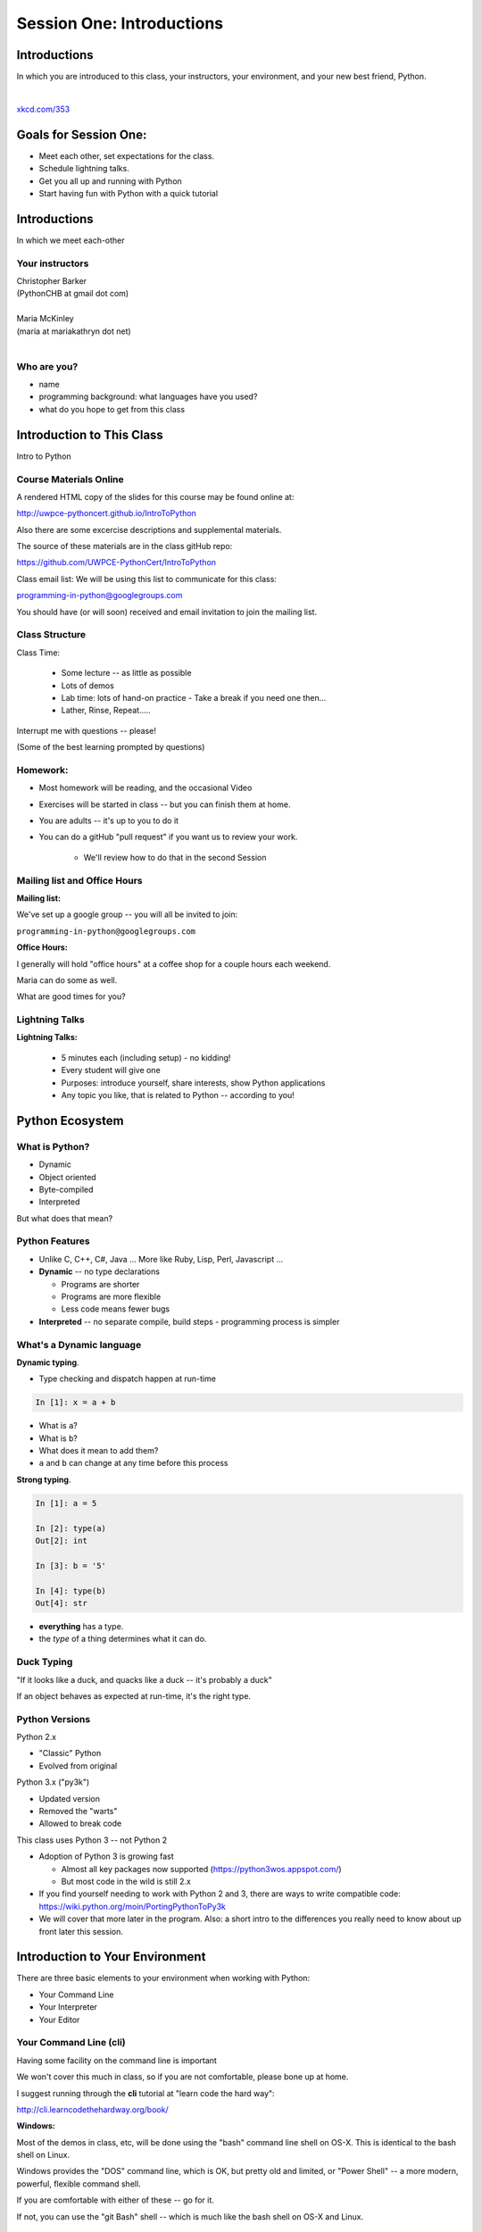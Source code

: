**************************
Session One: Introductions
**************************

Introductions
=============

In which you are introduced to this class, your instructors, your environment,
and your new best friend, Python.

|

.. image:: /_static/python.png
    :align: center
    :width: 38%

.. rst-class:: credit

`xkcd.com/353`_

.. _xkcd.com/353: http://xkcd.com/353

Goals for Session One:
======================

* Meet each other, set expectations for the class.

* Schedule lightning talks.

* Get you all up and running with Python

* Start having fun with Python with a quick tutorial

Introductions
=============

.. rst-class:: center large

In which we meet each-other


Your instructors
----------------

.. rst-class:: center medium

| Christopher Barker
| (PythonCHB at gmail dot com)
|

.. nextslide::

.. rst-class:: center medium

| Maria McKinley
| (maria at mariakathryn dot net)
|

Who are you?
-------------

.. rst-class:: center medium

  Tell us a tiny bit about yourself:

* name
* programming background: what languages have you used?
* what do you hope to get from this class

Introduction to This Class
==========================

.. rst-class:: center large

Intro to Python


Course Materials Online
-----------------------

A rendered HTML copy of the slides for this course may be found online at:

http://uwpce-pythoncert.github.io/IntroToPython

Also there are some excercise descriptions and supplemental materials.

The source of these materials are in the class gitHub repo:

https://github.com/UWPCE-PythonCert/IntroToPython

Class email list: We will be using this list to communicate for this class:

programming-in-python@googlegroups.com

You should have (or will soon) received and email invitation to join
the mailing list.


Class Structure
---------------

Class Time:

 * Some lecture -- as little as possible
 * Lots of demos
 * Lab time: lots of hand-on practice
   - Take a break if you need one then...
 * Lather, Rinse, Repeat.....

Interrupt me with questions -- please!

(Some of the best learning prompted by questions)

Homework:
---------

* Most homework will be reading, and the occasional Video

* Exercises will be started in class -- but you can finish them at home.

* You are adults -- it's up to you to do it

* You can do a gitHub "pull request" if you want us to review your work.

    - We'll review how to do that in the second Session


Mailing list and Office Hours
------------------------------

**Mailing list:**

We've set up a google group -- you will all be invited to join:

``programming-in-python@googlegroups.com``

**Office Hours:**

I generally will hold "office hours" at a coffee shop for a couple hours
each weekend.

Maria can do some as well.

What are good times for you?



Lightning Talks
----------------

**Lightning Talks:**

 * 5 minutes each (including setup) - no kidding!
 * Every student will give one
 * Purposes: introduce yourself, share interests, show Python applications
 * Any topic you like, that is related to Python -- according to you!



Python Ecosystem
================


What is Python?
---------------

.. rst-class:: build

* Dynamic
* Object oriented
* Byte-compiled
* Interpreted

.. nextslide::

.. rst-class:: center large

But what does that mean?


Python Features
---------------

.. rst-class:: build

* Unlike C, C++, C\#, Java ... More like Ruby, Lisp, Perl, Javascript
  ...

* **Dynamic** -- no type declarations

  * Programs are shorter
  * Programs are more flexible
  * Less code means fewer bugs

* **Interpreted** -- no separate compile, build steps - programming process is
  simpler


What's a Dynamic language
-------------------------

**Dynamic typing**.

* Type checking and dispatch happen at run-time

.. code-block:: ipython

    In [1]: x = a + b

.. rst-class:: build

* What is ``a``?
* What is ``b``?
* What does it mean to add them?
* ``a`` and ``b`` can change at any time before this process

.. nextslide::

**Strong typing**.

.. code-block:: ipython

    In [1]: a = 5

    In [2]: type(a)
    Out[2]: int

    In [3]: b = '5'

    In [4]: type(b)
    Out[4]: str

.. rst-class:: build

* **everything** has a type.
* the *type* of a thing determines what it can do.

Duck Typing
-----------

.. rst-class:: center large

"If it looks like a duck, and quacks like a duck -- it's probably a duck"


.. nextslide::

.. rst-class:: center large

If an object behaves as expected at run-time, it's the right type.


Python Versions
---------------

Python 2.x

.. rst-class:: build

* "Classic" Python
* Evolved from original

Python 3.x ("py3k")

.. rst-class:: build

* Updated version
* Removed the "warts"
* Allowed to break code


.. nextslide::

This class uses Python 3 -- not Python 2

.. rst-class:: build

* Adoption of Python 3 is growing fast

  * Almost all key packages now supported (https://python3wos.appspot.com/)
  * But most code in the wild is still 2.x

* If you find yourself needing to work with Python 2 and 3, there are ways to write compatible code: https://wiki.python.org/moin/PortingPythonToPy3k

* We will cover that more later in the program. Also: a short intro to the differences you really need to know about up front later this session.


Introduction to Your Environment
================================

There are three basic elements to your environment when working with Python:

.. rst-class:: left

.. rst-class:: build

* Your Command Line
* Your Interpreter
* Your Editor


Your Command Line (cli)
-----------------------

Having some facility on the command line is important

We won't cover this much in class, so if you are not comfortable,
please bone up at home.

I suggest running through the **cli** tutorial at "learn code the hard way":

http://cli.learncodethehardway.org/book/

**Windows:**

Most of the demos in class, etc, will be done using the "bash" command line shell on OS-X. This is identical to the bash shell on Linux.

Windows provides the "DOS" command line, which is OK, but pretty old and limited, or "Power Shell" -- a more modern, powerful, flexible command shell.

If you are comfortable with either of these -- go for it.

If not, you can use the "git Bash" shell -- which is much like the bash shell on OS-X and Linux.

Your Interpreter
----------------

Python comes with a built-in interpreter.

You see it when you type ``python`` at the command line:

.. code-block:: python

  $ python
  Python 3.5.0 (v3.5.0:374f501f4567, Sep 12 2015, 11:00:19)
  [GCC 4.2.1 (Apple Inc. build 5666) (dot 3)] on darwin
  Type "help", "copyright", "credits" or "license" for more information.

That last thing you see, ``>>>`` is the "Python prompt".

This is where you type code.

LAB: Getting set up
-------------------

BEfore we move on -- we need to get all of us on tehsame page, with teh tools we need for class.

You will find instructions for how to get python, etc, up and running on your machine here:

**Windows:** ::ref:`python_for_windows`

**OS-X:** ::ref:`python_for_mac`

**Linux:** ::ref:`python_for_linux`

Python in the Interpreter
-------------------------

Try it out:

.. code-block:: python

    >>> print("hello world!")
    hello world!
    >>> 4 + 5
    9
    >>> 2 ** 8 - 1
    255
    >>> print ("one string" + " plus another")
    one string plus another
    >>>


.. nextslide:: Tools in the Interpreter

When you are in an interpreter, there are a number of tools available to
you.

There is a help system:

.. code-block:: python

    >>> help(str)
    Help on class str in module __builtin__:

    class str(basestring)
     |  str(object='') -> string
     |
     |  Return a nice string representation of the object.
     |  If the argument is a string, the return value is the same object.
     ...

You can type ``q`` to exit the help viewer.

.. nextslide:: Tools in the Interpreter

You can also use the ``dir`` builtin to find out about the attributes of a
given object:

.. code-block:: python

    >>> bob = "this is a string"
    >>> dir(bob)
    ['__add__', '__class__', '__contains__', '__delattr__',
     '__doc__', '__eq__', '__format__', '__ge__', '__getattribute__',
     '__getitem__', '__getnewargs__', '__getslice__', '__gt__',
     ...
     'rjust', 'rpartition', 'rsplit', 'rstrip', 'split', 'splitlines',
     'startswith', 'strip', 'swapcase', 'title', 'translate', 'upper',
     'zfill']
    >>> help(bob.rpartition)

This allows you quite a bit of latitude in exploring what Python is.


.. nextslide:: Advanced Interpreters

In addition to the built-in interpreter, there are several more advanced
interpreters available to you.

We'll be using one in this course called ``iPython``

More on this soon.


Your Editor
-----------

Typing code in an interpreter is great for exploring.

But for anything "real", you'll want to save the work you are doing in a more permanent
fashion.

This is where an Editor fits in.

.. nextslide:: Text Editors Only

Any good text editor will do.

MS Word is **not** a text editor.

Nor is *TextEdit* on a Mac.

``Notepad`` is a text editor -- but a crappy one.

You need a real "programmers text editor"

A text editor saves only what it shows you, with no special formatting
characters hidden behind the scenes.

.. nextslide:: Minimum Requirements


At a minimum, your editor should have:

.. rst-class:: build

* Syntax Colorization
* Automatic Indentation

In addition, great features to add include:

.. rst-class:: build

* Tab completion
* Code linting
* Jump-to-definition

Have an editor that does all this? Feel free to use it.

If not, I suggest ``SublimeText``:

http://www.sublimetext.com/

(Use version 3, even though it's "beta")

Why No IDE?
-----------

I am often asked this question.

An IDE does not give you much that you can't get with a good editor plus a good interpreter.

An IDE often weighs a great deal

Setting up IDEs to work with different projects can be challenging and time-consuming.

Particularly when you are first learning, you don't want too much done for you.

.. nextslide::

.. rst-class:: center large

YAGNI


Setting Up Your Environment
===========================

.. rst-class:: centered large

Shared setup means reduced complications.


Our Class Environment
---------------------

We are going to work from a common environment in this class.

We will take the time here in class to get this going.

This helps to ensure that you will be able to work.


Step 1: Python 3
------------------

.. rst-class:: large

Do you already have this??

.. code-block:: bash


  $ python
  Python 3.5.0 (v3.5.0:374f501f4567, Sep 12 2015, 11:00:19)
  [GCC 4.2.1 (Apple Inc. build 5666) (dot 3)] on darwin
  Type "help", "copyright", "credits" or "license" for more information.
  >>> ^D

If not:

 * `For OS X  <./supplements/python_for_mac.html>`_

 * `For Linux  <./supplements/python_for_linux.html>`_

 * `For Windows  <./supplements/python_for_windows.html>`_

Step 2: Pip
-----------

Python comes with quite a bit ("batteries included").

Sometimes you need a bit more.

Pip allows you to install Python packages to expand your system.

The previous instructions include pip as well - make sure it's working.

Once you've installed pip, you use it to install Python packages by name:

.. code-block:: bash

    $ python -m pip install foobar
    ...

To find packages (and their proper names), you can search the python
package index (PyPI):

https://pypi.python.org/pypi


Step 3: Install iPython
------------------------

As this is an intro class, we are going to use almost entirely features
of standard library. But there are a couple things you may want:

**iPython** is an "enhanced python shell" -- it make s it easier to work with python interatively.

.. code-block:: bash

  $ python -m pip install ipython

Introduction to iPython
=======================

iPython Overview
------------------

You have installed `iPython`_.

iPython is an advanced Python interpreter that offers enhancements.

You can read more about it in the `official documentation`_.

Specifically, you'll want to pay attention to the information about

`Using iPython for Interactive Work`_.

.. _iPython: http://ipython.org
.. _official documentation: http://ipython.org/ipython-doc/stable/index.html
.. _Using iPython for Interactive Work: http://ipython.org/ipython-doc/stable/interactive/index.html

.. ifslides::

    Let's see a quick demo of what it can do for you.


The very basics of iPython
--------------------------

iPython can do a lot for you, but for starters, here are the key pieces
you'll want to know:

Start it up

.. code-block:: bash

  $ ipython
  Python 3.5.0 (v3.5.0:374f501f4567, Sep 12 2015, 11:00:19)
  Type "copyright", "credits" or "license" for more information.

  IPython 4.0.0 -- An enhanced Interactive Python.
  ?         -> Introduction and overview of IPython's features.
  %quickref -> Quick reference.
  help      -> Python's own help system.
  object?   -> Details about 'object', use 'object??' for extra details.

.. ifslides::

    (live demo)


.. nextslide:: iPython basics

This is the stuff I use every day:

* command line recall:

  - hit the "up arrow" key
  - if you have typed a bit, it will find the last command that starts the same way.

* basic shell commands:

  - ``ls``, ``cd``, ``pwd``

* any shell command:

 - ``! the_shell_command``

* pasting from the clipboard:

  - ``%paste`` (this keeps whitespace cleaner for you)


.. nextslide:: iPython basics (cont)

* getting help:

  - ``something?``

* tab completion:

  - ``something.<tab>``

* running a python file:

  - ``run the_name_of_the_file.py``


That's it -- you can get a lot done with those.


How to run a python file
--------------------------

A file with python code in it is a 'module' or 'script'

(more on the distinction later on...)

It should be named with the ``.py`` extension: ``some_name.py``

To run it, you have a couple options:

1) call python on the command line, and pass in your module name

.. code-block:: bash

  $ python the_name_of_the_script.py

2) run ``iPython``, and run it from within iPython with the ``run`` command

.. code-block:: ipython

  In [1]: run the_file.py

.. ifslides::

    .. rst-class:: centered

        [demo]

Basic Python Syntax
===================

(Follow along in the iPython interpreter...)

.. rst-class:: center mlarge


| Values, Types, and Symbols
|
| Expressions and Statements


Values
------

All of programming is really about manipulating values.

.. rst-class:: build

* Values are pieces of unnamed data: ``42, 'Hello, world',``

* In Python, all values are objects

  - Try ``dir(42)``  - lots going on behind the curtain!

* Every value belongs to a type

  - Try ``type(42)`` - the type of a value determines what it can do

.. ifslides::

    .. rst-class:: centered

        [demo]


Literals for the Basic Value types:
------------------------------------

Numbers:
  - floating point: ``3.4``
  - integers: ``456``

Text:
  -  ``"a bit of text"``
  -  ``'a bit of text'``
  - (either single or double quotes work -- why?)

Boolean values:
  -  ``True``
  -  ``False``

(There are intricacies to all of these that we'll get into later)


Code structure
--------------

Each line is a piece of code.

Comments:

.. code-block:: ipython

    In [3]: # everything after a '#' is a comment

Expressions:

.. code-block:: ipython

    In [4]: # evaluating an expression results in a value

    In [5]: 3 + 4
    Out[5]: 7

.. nextslide::

Statements:

.. code-block:: ipython

    In [6]: # statements do not return a value, may contain an expression

    In [7]: line_count = 42

    In [8]: return something


.. nextslide:: The Print Function

It's kind of obvious, but handy when playing with code:

.. code-block:: ipython

    In [1]: print ("something")
    something

You can print multiple things:

.. code-block:: ipython

    In [2]: print("the value is", 5)
    the value is 5


.. nextslide::

Any python object can be printed (though it might not be pretty...)

.. code-block:: ipython

    In [1]: class bar(object):
       ...:     pass
       ...:

    In [2]: print(bar)
    <class '__main__.bar'>


.. nextslide:: Code Blocks

Blocks of code are delimited by a colon and indentation:

.. code-block:: python

    def a_function():
        a_new_code_block
    end_of_the_block

.. code-block:: python

    for i in range(100):
        print(i**2)

.. code-block:: python

    try:
        do_something_bad()
    except:
        fix_the_problem()

.. nextslide::

Python uses indentation to delineate structure.

This means that in Python, whitespace is **significant**.

(but **ONLY** for newlines and indentation)

The standard is to indent with **4 spaces**.

**SPACES ARE NOT TABS**

**TABS ARE NOT SPACES**


.. nextslide::

These two blocks look the same:

.. code-block:: python

    for i in range(100):
        print(i**2)

.. code-block:: python

    for i in range(100):
        print(i**2)


.. nextslide::

But they are not:

.. code-block:: python

    for i in range(100):
    \s\s\s\sprint i**2

.. code-block:: python

    for i in range(100):
    \tprint i**2

**ALWAYS INDENT WITH 4 SPACES**


.. nextslide::

.. rst-class:: center large

NEVER INDENT WITH TABS

Make sure your editor is set to use spaces only --

Even when you hit the <tab> key


Expressions
------------

An *expression* is made up of values and operators.

.. rst-class:: build

* An expression is evaluated to produce a new value:  ``2 + 2``

  *  The Python interpreter can be used as a calculator to evaluate expressions

* Integer vs. float arithmetic

  * (Python 3 smooths this out)
  * Always use ``/`` when you want float results, ``//`` when you want
    floored (integer) results

* Type conversions

  * This is the source of many errors, especially in handling text

* Type errors - checked at run time only

.. ifslides::

    .. rst-class:: centered

        [demo]


Symbols
-------

Symbols are how we give names to values (objects).

.. rst-class:: build

* Symbols must begin with an underscore or letter
* Symbols can contain any number of underscores, letters and numbers

  * this_is_a_symbol
  * this_is_2
  * _AsIsThis
  * 1butThisIsNot
  * nor-is-this

* Symbols don't have a type; values do

  * This is why python is "Dynamic"


Symbols and Type
----------------

Evaluating the type of a *symbol* will return the type of the *value* to which
it is bound.

.. code-block:: ipython

    In [19]: type(42)
    Out[19]: int

    In [20]: type(3.14)
    Out[20]: float

    In [21]: a = 42

    In [22]: b = 3.14

    In [23]: type(a)
    Out[23]: int

    In [25]: a = b

    In [26]: type(a)
    Out[26]: float


Assignment
----------

A *symbol* is **bound** to a *value* with the assignment operator: ``=``

.. rst-class:: build

* This attaches a name to a value
* A value can have many names (or none!)
* Assignment is a statement, it returns no value


.. nextslide::

Evaluating the name will return the value to which it is bound

.. code-block:: ipython

    In [26]: name = "value"

    In [27]: name
    Out[27]: 'value'

    In [28]: an_integer = 42

    In [29]: an_integer
    Out[29]: 42

    In [30]: a_float = 3.14

    In [31]: a_float
    Out[31]: 3.14

Variables?
----------

.. rst-class:: build

* In most languages, what I'm calling symbols, or names, are called "variables".

* In fact, I'll probably call them variables in this class.

* That's because they are used, for the most part, for the same purposes.

* But often a "variable" is defined as something like:
  "a place in memory that can store values"

* That is **NOT** what a name in python is!

* A name can be bound to a value -- but that has nothing to do with a
  location in memory.

In-Place Assignment
-------------------

You can also do "in-place" assignment with ``+=``.

.. code-block:: ipython

    In [32]: a = 1

    In [33]: a
    Out[33]: 1

    In [34]: a = a + 1

    In [35]: a
    Out[35]: 2

    In [36]: a += 1

    In [37]: a
    Out[37]: 3

also: ``-=, *=, /=, **=, \%=``

(not quite -- really in-place assignment for mutables....)


Multiple Assignment
-------------------

You can assign multiple names from multiple expressions in one
statement

.. code-block:: ipython

    In [48]: x = 2

    In [49]: y = 5

    In [50]: i, j = 2 * x, 3 ** y

    In [51]: i
    Out[51]: 4

    In [52]: j
    Out[52]: 243


Python evaluates all the expressions on the right before doing any assignments


Nifty Python Trick
------------------

Using this feature, we can swap values between two names in one statement:

.. code-block:: ipython

    In [51]: i
    Out[51]: 4

    In [52]: j
    Out[52]: 243

    In [53]: i, j = j, i

    In [54]: i
    Out[54]: 243

    In [55]: j
    Out[55]: 4

Multiple assignment and symbol swapping can be very useful in certain contexts

Deleting
--------

You can't actually delete anything in python...

``del`` only deletes a name (or "unbinds" the name...)

.. code-block:: ipython

    In [56]: a = 5

    In [57]: b = a

    In [58]: del a

    In [59]: a
    ---------------------------------------------------------------------------
    NameError                                 Traceback (most recent call last)
    <ipython-input-59-60b725f10c9c> in <module>()
    ----> 1 a

    NameError: name 'a' is not defined

.. nextslide::

The object is still there...python will only delete it if there are no
references to it.

.. code-block:: ipython

    In [15]: a = 5

    In [16]: b = a

    In [17]: del a

    In [18]: a
    ---------------------------------------------------------------------------
    NameError                                 Traceback (most recent call last)
    <ipython-input-18-60b725f10c9c> in <module>()
    ----> 1 a

    NameError: name 'a' is not defined

    In [19]: b
    Out[19]: 5


Identity
--------

Every value in Python is an object.

Every object is unique and has a unique *identity*, which you can inspect with
the ``id`` *builtin*:

.. code-block:: ipython

    In [68]: id(i)
    Out[68]: 140553647890984

    In [69]: id(j)
    Out[69]: 140553647884864

    In [70]: new_i = i

    In [71]: id(new_i)
    Out[71]: 140553647890984


Testing Identity
----------------

You can find out if the values bound to two different symbols are the **same
object** using the ``is`` operator:

.. code-block:: ipython

    In [72]: count = 23

    In [73]: other_count = count

    In [74]: count is other_count
    Out[74]: True

    In [75]: count = 42

    In [76]: other_count is count
    Out[76]: False

.. ifslides::

    .. rst-class:: centered

        [demo]


Equality
--------

You can test for the equality of certain values with the ``==`` operator

.. code-block:: ipython

    In [77]: val1 = 20 + 30

    In [78]: val2 = 5 * 10

    In [79]: val1 == val2
    Out[79]: True

    In [80]: val3 = '50'

    In [81]: val1 == val3
    Out[84]: False

.. ifslides::

    .. rst-class:: centered

        [demo]


Operator Precedence
-------------------

Operator Precedence determines what evaluates first:

.. code-block:: python

    4 + 3 * 5 != (4 + 3) * 5

To force statements to be evaluated out of order, use parentheses.


Python Operator Precedence
--------------------------

Parentheses and Literals:
  ``(), [], {}``

  ``"", b'', ''``

Function Calls:
  ``f(args)``

Slicing and Subscription:
  ``a[x:y]``

  ``b[0], c['key']``

Attribute Reference:
  ``obj.attribute``

.. nextslide::

Exponentiation:
  ``**``

Bitwise NOT, Unary Signing:
  ``~x``

  ``+x, -x``

Multiplication, Division, Modulus:
  ``*, /, %``

Addition, Subtraction:
  ``+, -``

.. nextslide::

Bitwise operations:
  ``<<, >>,``

  ``&, ^, |``

Comparisons:
  ``<, <=, >, >=, !=, ==``

Membership and Identity:
  ``in, not in, is, is not``

Boolean operations:
  ``or, and, not``

Anonymous Functions:
  ``lambda``


String Literals
---------------

A "string" is a chunk of text.

You define a ``string`` value by writing a string *literal*:

.. code-block:: ipython

    In [1]: 'a string'
    Out[1]: 'a string'

    In [2]: "also a string"
    Out[2]: 'also a string'

    In [3]: "a string with an apostrophe: isn't it cool?"
    Out[3]: "a string with an apostrophe: isn't it cool?"

    In [4]: 'a string with an embedded "quote"'
    Out[4]: 'a string with an embedded "quote"'


.. nextslide::

.. code-block:: ipython

    In [5]: """a multi-line
       ...: string
       ...: all in one
       ...: """
    Out[5]: 'a multi-line\nstring\nall in one\n'

    In [6]: "a string with an \n escaped character"
    Out[6]: 'a string with an \n escaped character'

    In [7]: r'a "raw" string, the \n comes through as a \n'
    Out[7]: 'a "raw" string, the \\n comes through as a \\n'


Keywords
--------

Python defines a number of **keywords**

These are language constructs.

You *cannot* use these words as symbols.

::

    and       del       from      not       while
    as        elif      global    or        with
    assert    else      if        pass      yield
    break     except    import    print
    class     exec      in        raise
    continue  finally   is        return
    def       for       lambda    try

.. nextslide::


If you try to use any of the keywords as symbols, you will cause a
``SyntaxError``:

.. code-block:: ipython

    In [13]: del = "this will raise an error"
      File "<ipython-input-13-c816927c2fb8>", line 1
        del = "this will raise an error"
            ^
    SyntaxError: invalid syntax

.. code-block:: ipython

    In [14]: def a_function(else='something'):
       ....:     print(else)
       ....:
      File "<ipython-input-14-1dbbea504a9e>", line 1
        def a_function(else='something'):
                          ^
    SyntaxError: invalid syntax


__builtins__
------------

Python also has a number of pre-bound symbols, called **builtins**

Try this:

.. code-block:: ipython

    In [6]: dir(__builtins__)
    Out[6]:
    ['ArithmeticError',
     'AssertionError',
     'AttributeError',
     'BaseException',
     'BufferError',
     ...
     'unicode',
     'vars',
     'xrange',
     'zip']

.. nextslide::

You are free to rebind these symbols:

.. code-block:: ipython

    In [15]: type('a new and exciting string')
    Out[15]: str

    In [16]: type = 'a slightly different string'

    In [17]: type('type is no longer what it was')
    ---------------------------------------------------------------------------
    TypeError                                 Traceback (most recent call last)
    <ipython-input-17-907616e55e2a> in <module>()
    ----> 1 type('type is no longer what it was')

    TypeError: 'str' object is not callable

In general, this is a **BAD IDEA**.


Exceptions
----------

Notice that the first batch of ``__builtins__`` are all *Exceptions*

Exceptions are how Python tells you that something has gone wrong.

There are several exceptions that you are likely to see a lot of:

.. rst-class:: build

* ``NameError``: indicates that you have tried to use a symbol that is not bound to a value.
* ``TypeError``: indicates that you have tried to use the wrong kind of object for an operation.
* ``SyntaxError``: indicates that you have mis-typed something.
* ``AttributeError``: indicates that you have tried to access an attribute or
  method that an object does not have (this often means you have a different
  type of object than you expect)


Functions
---------

What is a function?

.. rst-class:: build

A function is a self-contained chunk of code

You use them when you need the same code to run multiple times,
or in multiple parts of the program.

(DRY)

Or just to keep the code clean

Functions can take and return information

.. nextslide::

Minimal Function does nothing

.. code-block:: python

    def <name>():
        <statement>

.. nextslide::

Pass Statement (Note the indentation!)

.. code-block:: python

    def minimal():
        pass


Functions: ``def``
------------------

``def``  is a *statement*:

.. rst-class:: build

  * it is executed
  * it creates a local name
  * it does *not* return a value
.. nextslide::

function defs must be executed before the functions can be called:

.. code-block:: ipython

    In [23]: unbound()
    ---------------------------------------------------------------------------
    NameError                                 Traceback (most recent call last)
    <ipython-input-23-3132459951e4> in <module>()
    ----> 1 unbound()

    NameError: name 'unbound' is not defined

.. code-block:: ipython

    In [18]: def simple():
       ....:     print("I am a simple function")
       ....:

    In [19]: simple()
    I am a simple function


Calling Functions
-----------------

You **call** a function using the function call operator (parens):

.. code-block:: ipython

    In [2]: type(simple)
    Out[2]: function
    In [3]: simple
    Out[3]: <function __main__.simple>
    In [4]: simple()
    I am a simple function

Calling a function is how you run the code in that function.

Functions: Call Stack
---------------------

functions call functions -- this makes an execution stack -- that's all a trace back is

.. code-block:: ipython

    In [5]: def exceptional():
       ...:     print("I am exceptional!")
       ...:     print 1/0
       ...:
    In [6]: def passive():
       ...:     pass
       ...:
    In [7]: def doer():
       ...:     passive()
       ...:     exceptional()
       ...:

You've defined three functions, one of which will *call* the other two.


Functions: Tracebacks
---------------------

.. code-block:: ipython

    In [8]: doer()
    I am exceptional!
    ---------------------------------------------------------------------------
    ZeroDivisionError                         Traceback (most recent call last)
    <ipython-input-8-685a01a77340> in <module>()
    ----> 1 doer()

    <ipython-input-7-aaadfbdd293e> in doer()
          1 def doer():
          2     passive()
    ----> 3     exceptional()
          4

    <ipython-input-5-d8100c70edef> in exceptional()
          1 def exceptional():
          2     print("I am exceptional!")
    ----> 3     print(1/0)
          4

    ZeroDivisionError: integer division or modulo by zero



Functions: ``return``
---------------------

Every function ends by returning a value

This is actually the simplest possible function:

.. code-block:: python

    def fun():
        return None

.. nextslide::

if you don't explicilty put ``return``  there, Python will:

.. code-block:: ipython

    In [9]: def fun():
       ...:     pass
       ...:
    In [10]: fun()
    In [11]: result = fun()
    In [12]: print(result)
    None

note that the interpreter eats ``None`` -- you need to call ``print()`` to see it.


.. nextslide::

Only one return statement in a function will ever be executed.

Ever.

Anything after a executed return statement will never get run.

This is useful when debugging!

.. code-block:: ipython

    In [14]: def no_error():
       ....:     return 'done'
       ....:     # no more will happen
       ....:     print(1/0)
       ....:
    In [15]: no_error()
    Out[15]: 'done'


.. nextslide::

However, functions *can* return multiple results:

.. code-block:: ipython

    In [16]: def fun():
       ....:     return (1, 2, 3)
       ....:
    In [17]: fun()
    Out[17]: (1, 2, 3)


.. nextslide::

Remember multiple assignment?

.. code-block:: ipython

    In [18]: x,y,z = fun()
    In [19]: x
    Out[19]: 1
    In [20]: y
    Out[20]: 2
    In [21]: z
    Out[21]: 3


Functions: parameters
---------------------

In a ``def`` statement, the values written *inside* the parens are
**parameters**

.. code-block:: ipython

    In [22]: def fun(x, y, z):
       ....:     q = x + y + z
       ....:     print(x, y, z, q)
       ....:

x, y, z are *local* names -- so is q


Functions: arguments
--------------------

When you call a function, you pass values to the function parameters as
**arguments**

.. code-block:: ipython

    In [23]: fun(3, 4, 5)
    3 4 5 12

The values you pass in are *bound* to the symbols inside the function and used.

The ``if`` Statement
---------------------

In order to do anything interesting at all, you need to be able to make a decision.

.. nextslide::

.. code-block:: python

    In [12]: def test(a):
       ....:     if a == 5:
       ....:         print("that's the value I'm looking for!")
       ....:     elif a == 7:
       ....:         print("that's an OK number")
       ....:     else:
       ....:         print("that number won't do!")

    In [13]: test(5)
    that's the value I'm looking for!

    In [14]: test(7)
    that's an OK number

    In [15]: test(14)
    that number won't do!

There is more to it than that, but this will get you started.


Enough For Now
--------------

That's it for our basic intro to Python

Before next session, you'll use what you've learned here today to do some
exercises in Python programming

Schedule the lightning talks:
-----------------------------

.. rst-class:: build

* We need to schedule your lightning talks.

* **Let's use Python for that !**

[demo]

Python 2-3 Differences
======================

Much of the example code you'll find online is Python2, rather than Python3

For the most part, they are the same -- so you can sue those examples to learn from.

There are a lot of subtle differences that you don't need to concern yourself with just yet.

But a couple that you'll need to know right off the bat:

print()
-------

In python2, ``print`` is a "statement", rather than a function. That means it didn't require parenthes around what you want printed::

  print something, something_else

This made it a bit less flexible and powerful.

But -- if you try to use it that way in Python3, you'll get an error::

  In [15]: print "this"
    File "<ipython-input-15-70c8add5d16e>", line 1
      print "this"
                 ^
  SyntaxError: Missing parentheses in call to 'print'

So -- if you get this error, simply add the parentheses::

  In [16]: print ("this")
  this

.. nextslide:: division

In python 3, the divsion operator is "smart" when you divide integers::

  In [17]: 1 / 2
  Out[17]: 0.5

However in python2, integer division, will give you an integer result::

  In [1]: 1/2
  Out[1]: 0

In both versions, you can get "integer division" if you want it with a double slash::

  In [1]: 1//2
  Out[1]: 0

And in python2, you can get the behavior of py3 with "true division"::

  In [2]: from __future__ import division

  In [3]: 1/2
  Out[3]: 0.5

For the most part, you just need to be a bit careful with the rare cases where py2 code counts on integer division.

Other py2/py3 differences
-------------------------

Most of the other differences are essentially of implementation details, like getting iterators instead of sequences -- we'll talk about that more when it comes up in class.

There are also a few syntax differences with more advances topics: Exceptions, super(), etc.

We'll talk about all that when we cover those topics.


Homework
========

Tasks and reading by next week


Task 1
------

**Set Up a Great Dev Environment**

Make sure you have the basics of command line usage down:

Work through the supplemental tutorials on setting up your
Command Line (::ref:`shell_customization`) for good development support.

Make sure you've got your editor set up productively -- at the very very
least, make sure it does Python indentation and syntax coloring well.

.. nextslide::

**Advanced Editor Setup:**

If you are using SublimeText, here are some notes to make it super-nifty:

::ref:`sublime_as_ide`

At the end, your editor should support tab completion and pep8 and pyflakes
linting.

If you are not using SublimeText, look for plugins that accomplish the same
goals for your own editor.  If none are available, please consider a change of
editor.

Also make sure you've got iPython working, if you didn't get to that in class.


Task 3
------

**Explore Errors**

* Create a new directory in your working dir for the class::

  $ mkdir session01
  $ cd session01

* Add a new file to it called ``break_me.py``

* In the ``break_me.py`` file write four simple Python functions:

  * Each function, when called, should cause an exception to happen

  * Each function should result in one of the four common exceptions from our
    lecture.

  * for review: ``NameError``, ``TypeError``, ``SyntaxError``, ``AttributeError``

(hint -- the interpreter will quit when it hits a Exception -- so you can comment out all but the one you are testing at the moment)

  * Use the Python standard library reference on `Built In Exceptions`_ as a
    reference

.. _Built In Exceptions: https://docs.python.org/3/library/exceptions.html

Task 2
------

**Python Pushups**

To get a bit of exercise solving some puzzles with Python, work on the Python
exercises at "Coding Bat": http://codingbat.com/python

There are 8 sets of puzzles. Do as many as you can, but try to at least
get all the "Warmups" done.


Reading, etc.
-------------

Every one of you has a different backgrond and learning style.

So take a bit of time to figure out which resource works for you.

::ref:`python_learning_resources` provides some options. Do look it over.

But here are few to get you started this week:

*Think Python:* Chapters 1–7 (http://greenteapress.com/thinkpython/)

*Dive Into Python:* Chapters 1–2 (http://www.diveintopython3.net/)

*LPTHW:* ex. 1–10, 18-21 (http://learnpythonthehardway.org/book/)
  **NOTE:** LPTHW is python 2 -- you will need to add parentheses to all yoru print calls!

Or follow this excellent introductory tutorial:

http://pyvideo.org/video/1850/a-hands-on-introduction-to-python-for-beginning-p

(also python2 -- so same thing with the print function...)

You should be comfortable with working with variables, numbers, strings, and basic functions.

git
---

We'll be covering the basics of git next week - enough to use for this class. Please read one of these so you'll have a head start:

http://rogerdudler.github.io/git-guide/

or

https://try.github.io/levels/1/challenges/1


Next Class
===========

Next week, we'll:

 * get set up with git
 * Some more basic Python
 * More on Functions
 * Boolean Expressions
 * Code Structure, Modules, and Namespaces


Office Hours
------------

We will have office hours on either Saturday or Sunday from 10:00 to noon.

Preferences?  

Locations?



